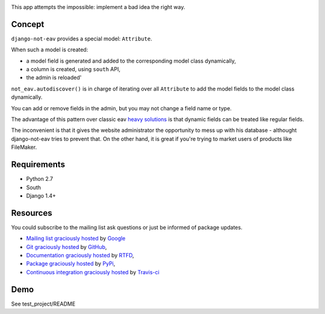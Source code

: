 .. image:: https://secure.travis-ci.org/yourlabs/django-not-eav.png?branch=master

This app attempts the impossible: implement a bad idea the right way.

Concept
-------

``django-not-eav`` provides a special model: ``Attribute``.

When such a model is created:

- a model field is generated and added to the corresponding model class
  dynamically,
- a column is created, using ``south`` API,
- the admin is reloaded'

``not_eav.autodiscover()`` is in charge of iterating over all ``Attribute`` to
add the model fields to the model class dynamically.

You can add or remove fields in the admin, but you may not change a field name
or type.

The advantage of this pattern over classic eav `heavy solutions
<https://bitbucket.org/neithere/eav-django/src/tip/eav/models.py>`_ is that
dynamic fields can be treated like regular fields.

The inconvenient is that it gives the website administrator the opportunity to
mess up with his database - althought django-not-eav tries to prevent that. On
the other hand, it is great if you're trying to market users of products like
FileMaker.

Requirements
------------

- Python 2.7
- South
- Django 1.4+

Resources
---------

You could subscribe to the mailing list ask questions or just be informed of
package updates.

- `Mailing list graciously hosted
  <http://groups.google.com/group/yourlabs>`_ by `Google
  <http://groups.google.com>`_
- `Git graciously hosted
  <https://github.com/yourlabs/django-not-eav/>`_ by `GitHub
  <http://github.com>`_,
- `Documentation graciously hosted
  <http://django-not-eav.rtfd.org>`_ by `RTFD
  <http://rtfd.org>`_,
- `Package graciously hosted
  <http://pypi.python.org/pypi/django-not-eav/>`_ by `PyPi
  <http://pypi.python.org/pypi>`_,
- `Continuous integration graciously hosted
  <http://travis-ci.org/yourlabs/django-not-eav>`_ by `Travis-ci
  <http://travis-ci.org>`_

Demo
----

See test_project/README
